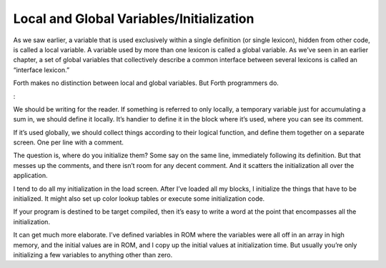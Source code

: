 Local and Global Variables/Initialization
=========================================

As we saw earlier, a variable that is used exclusively within a single
definition (or single lexicon), hidden from other code, is called a
local variable. A variable used by more than one lexicon is called a
global variable. As we’ve seen in an earlier chapter, a set of global
variables that collectively describe a common interface between several
lexicons is called an “interface lexicon.”

Forth makes no distinction between local and global variables. But Forth
programmers do.

:

We should be writing for the reader. If something is referred to only
locally, a temporary variable just for accumulating a sum in, we should
define it locally. It’s handier to define it in the block where it’s
used, where you can see its comment.

If it’s used globally, we should collect things according to their
logical function, and define them together on a separate screen. One per
line with a comment.

The question is, where do you initialize them? Some say on the same
line, immediately following its definition. But that messes up the
comments, and there isn’t room for any decent comment. And it scatters
the initialization all over the application.

I tend to do all my initialization in the load screen. After I’ve loaded
all my blocks, I initialize the things that have to be initialized. It
might also set up color lookup tables or execute some initialization
code.

If your program is destined to be target compiled, then it’s easy to
write a word at the point that encompasses all the initialization.

It can get much more elaborate. I’ve defined variables in ROM where the
variables were all off in an array in high memory, and the initial
values are in ROM, and I copy up the initial values at initialization
time. But usually you’re only initializing a few variables to anything
other than zero.
